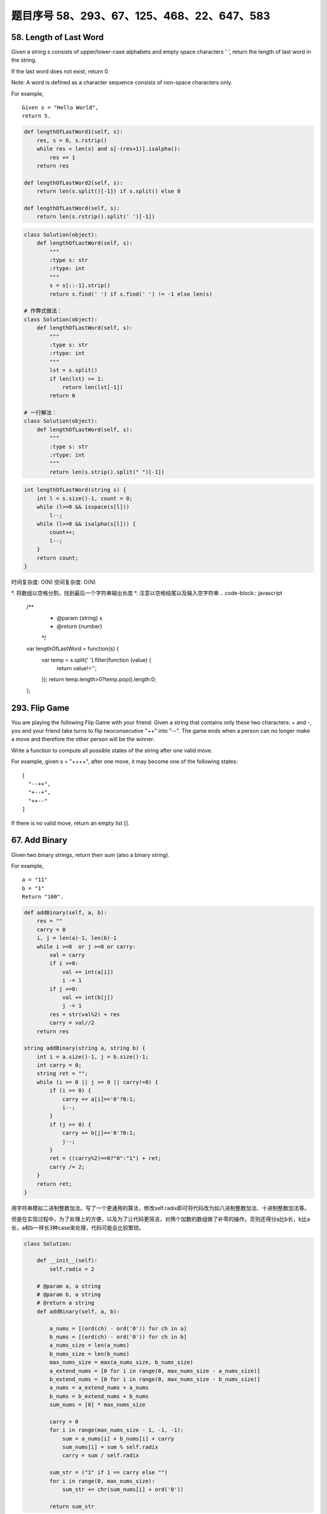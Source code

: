 题目序号 58、293、67、125、468、22、647、583
============================================================


58. Length of Last Word
-----------------------


Given a string s consists of upper/lower-case alphabets and empty space characters ' ', return the length of last word in the string.

If the last word does not exist, return 0.

Note: A word is defined as a character sequence consists of non-space characters only.

For example, 
::
    Given s = "Hello World",
    return 5.


.. code-block:: python

    def lengthOfLastWord1(self, s):
        res, s = 0, s.rstrip()
        while res < len(s) and s[-(res+1)].isalpha():
            res += 1
        return res
        
    def lengthOfLastWord2(self, s):
        return len(s.split()[-1]) if s.split() else 0 
        
    def lengthOfLastWord(self, s):
        return len(s.rstrip().split(' ')[-1])   


.. code-block:: python
    
    class Solution(object):
        def lengthOfLastWord(self, s):
            """
            :type s: str
            :rtype: int
            """
            s = s[::-1].strip()
            return s.find(' ') if s.find(' ') != -1 else len(s)

    # 作弊式做法：
    class Solution(object):
        def lengthOfLastWord(self, s):
            """
            :type s: str
            :rtype: int
            """
            lst = s.split()
            if len(lst) >= 1:
                return len(lst[-1])
            return 0

    # 一行解法：
    class Solution(object):
        def lengthOfLastWord(self, s):
            """
            :type s: str
            :rtype: int
            """
            return len(s.strip().split(" ")[-1])

.. code-block:: java

    int lengthOfLastWord(string s) {
        int l = s.size()-1, count = 0;
        while (l>=0 && isspace(s[l]))
            l--;
        while (l>=0 && isalpha(s[l])) {
            count++;
            l--;
        }
        return count;
    }

时间复杂度: O(N) 空间复杂度: O(N)

*. 将数组以空格分割，找到最后一个字符串输出长度
*. 注意以空格结尾以及输入空字符串
.. code-block:: javascript

    /**
     * @param {string} s
     * @return {number}
     */
    var lengthOfLastWord = function(s) {
        var temp = s.split(' ').filter(function (value) {
            return value!='';
        });
        return temp.length>0?temp.pop().length:0;
    };

293. Flip Game
--------------


You are playing the following Flip Game with your friend: Given a string that contains only these two characters: + and -, you and your friend take turns to flip twoconsecutive "++" into "--". The game ends when a person can no longer make a move and therefore the other person will be the winner.

Write a function to compute all possible states of the string after one valid move.

For example, given s = "++++", after one move, it may become one of the following states:
::
    [
      "--++",
      "+--+",
      "++--"
    ]
 

If there is no valid move, return an empty list [].


67. Add Binary
--------------


Given two binary strings, return their sum (also a binary string).

For example,
::
    a = "11"
    b = "1"
    Return "100".


.. code-block:: python

    def addBinary(self, a, b):
        res = ""
        carry = 0
        i, j = len(a)-1, len(b)-1
        while i >=0  or j >=0 or carry:
            val = carry
            if i >=0:
                val += int(a[i])
                i -= 1
            if j >=0:
                val += int(b[j])
                j -= 1
            res = str(val%2) + res
            carry = val//2
        return res
        
    string addBinary(string a, string b) {
        int i = a.size()-1, j = b.size()-1;
        int carry = 0;
        string ret = "";
        while (i >= 0 || j >= 0 || carry!=0) {
            if (i >= 0) {
                carry += a[i]=='0'?0:1;
                i--;
            }
            if (j >= 0) {
                carry += b[j]=='0'?0:1;
                j--;
            }
            ret = ((carry%2)==0?"0":"1") + ret;
            carry /= 2;
        }
        return ret;
    }   


用字符串模拟二进制整数加法。写了一个更通用的算法，修改self.radix即可将代码改为如八进制整数加法、十进制整数加法等。

但是在实现过程中，为了处理上的方便，以及为了让代码更简洁，对两个加数的数组做了补零的操作。否则还得分a比b长，b比a长，a和b一样长3种case来处理，代码可能会比较繁琐。


.. code-block:: python

    class Solution:

        def __init__(self):
            self.radix = 2

        # @param a, a string
        # @param b, a string
        # @return a string
        def addBinary(self, a, b):

            a_nums = [(ord(ch) - ord('0')) for ch in a]
            b_nums = [(ord(ch) - ord('0')) for ch in b]
            a_nums_size = len(a_nums)
            b_nums_size = len(b_nums)
            max_nums_size = max(a_nums_size, b_nums_size)
            a_extend_nums = [0 for i in range(0, max_nums_size - a_nums_size)]
            b_extend_nums = [0 for i in range(0, max_nums_size - b_nums_size)]
            a_nums = a_extend_nums + a_nums
            b_nums = b_extend_nums + b_nums
            sum_nums = [0] * max_nums_size

            carry = 0
            for i in range(max_nums_size - 1, -1, -1):
                sum = a_nums[i] + b_nums[i] + carry
                sum_nums[i] = sum % self.radix
                carry = sum / self.radix

            sum_str = ("1" if 1 == carry else "")
            for i in range(0, max_nums_size):
                sum_str += chr(sum_nums[i] + ord('0'))

            return sum_str


时间复杂度: O(N) 空间复杂度: O(N) 

*. 对于每一位数进行加法，如有进位单独计算
*. 注意需使用字符串进行存储，整型无法计算大型数据

.. code-block:: javascript

    /**
     * @param {string} a
     * @param {string} b
     * @return {string}
     */
    var addBinary = function(a, b) {
        var tempA = a.split('');
        var tempB = b.split('');
        var result =[];
        var aLen=tempA.length,bLen=tempB.length;
        var carry = 0;
        while(aLen>0||bLen>0){
            var charA=0,charB=0;
            if(aLen>0)
                charA = tempA[--aLen]-0;
            if(bLen>0)
                charB = tempB[--bLen]-0;
            var temp = charA + charB + carry;
            carry = temp>1?1:0;
            result.unshift(temp%2);
        }
        if(carry===1)
            result.unshift(1);
        return result.toString().replace(/,/g,'');
    };

125. Valid Palindrome
---------------------


Given a string, determine if it is a palindrome, considering only alphanumeric characters and ignoring cases.

For example
::
    "A man, a plan, a canal: Panama" is a palindrome.
    "race a car" is not a palindrome.

Note:
Have you consider that the string might be empty? This is a good question to ask during an interview.

For the purpose of this problem, we define empty string as valid palindrome.


.. code-block:: java

    bool isPalindrome(string s) {
        int l=0, r=s.size()-1;
        while (l<r) {
            while (l<r && !isalnum(s[l]))
                l++;
            while (l<r && !isalnum(s[r]))
                r--;
            if (tolower(s[l])!=tolower(s[r]))
                return false;
            l++;
            r--;
        }
        return true;
    }   


.. attention::

        判断是否是回文的几种解决方法



.. code-block:: python

    def isPalindrome(self, head):
        fast = slow = head
        # find the mid node
        while fast and fast.next:
            fast = fast.next.next
            slow = slow.next
        # reverse the second half
        node = None
        while slow:
            nxt = slow.next
            slow.next = node
            node = slow
            slow = nxt
        # compare the first and second half nodes
        while node: # while node and head:
            if node.val != head.val:
                return False
            node = node.next
            head = head.next
        return True

O(n) extra space solution by using deque:

.. code-block:: python

    # O(n) space
    def isPalindrome(self, head):
        queue = collections.deque([])
        cur = head
        while cur:
            queue.append(cur)
            cur = cur.next
        while len(queue) >= 2:
            if queue.popleft().val != queue.pop().val:
                return False
        return True


.. code-block:: python

    def isPalindrome(self, s):
        l, r = 0, len(s)-1
        while l < r:
            while l < r and not s[l].isalnum():
                l += 1
            while l <r and not s[r].isalnum():
                r -= 1
            if s[l].lower() != s[r].lower():
                return False
            l +=1; r -= 1
        return True

468. Validate IP Address
------------------------

Write a function to check whether an input string is a valid IPv4 address or IPv6 address or neither.

IPv4 addresses are canonically represented in dot-decimal notation, which consists of four decimal numbers, each ranging from 0 to 255, separated by dots ("."), e.g.,172.16.254.1;

Besides, leading zeros in the IPv4 is invalid. For example, the address 172.16.254.01 is invalid.

IPv6 addresses are represented as eight groups of four hexadecimal digits, each group representing 16 bits. The groups are separated by colons (":"). For example, the address 2001:0db8:85a3:0000:0000:8a2e:0370:7334 is a valid one. Also, we could omit some leading zeros among four hexadecimal digits and some low-case characters in the address to upper-case ones, so 2001:db8:85a3:0:0:8A2E:0370:7334 is also a valid IPv6 address(Omit leading zeros and using upper cases).

However, we don't replace a consecutive group of zero value with a single empty group using two consecutive colons (::) to pursue simplicity. For example, 2001:0db8:85a3::8A2E:0370:7334 is an invalid IPv6 address.

Besides, extra leading zeros in the IPv6 is also invalid. For example, the address 02001:0db8:85a3:0000:0000:8a2e:0370:7334 is invalid.

Note: You may assume there is no extra space or special characters in the input string.

Example 1:
::
    Input: "172.16.254.1"

    Output: "IPv4"

    Explanation: This is a valid IPv4 address, return "IPv4".

Example 2:
::
    Input: "2001:0db8:85a3:0:0:8A2E:0370:7334"

    Output: "IPv6"

    Explanation: This is a valid IPv6 address, return "IPv6".

Example 3:
::
    Input: "256.256.256.256"

    Output: "Neither"

    Explanation: This is neither a IPv4 address nor a IPv6 address.


编写函数，判断给定的IP地址是否为有效的IPv4地址或者Ipv6地址。

Ipv4地址为4个以点分隔的数字，范围0到255，例如172.16.254.1。

此外，Ipv4不允许出现前缀0。例如地址172.16.254.01是无效的。

Ipv6地址为8个以冒号分隔的16进制数字，例如2001:0db8:85a3:0000:0000:8a2e:0370:7334。允许出现前缀0，并且小写字母和大写字母可以同时出现，所以2001:db8:85a3:0:0:8A2E:0370:7334也是有效的IPv6地址。

然而，不允许出现两个连续的冒号。例如2001:0db8:85a3::8A2E:0370:7334是无效的。

此外，IPv6地址中每一个数字的长度不应大于4位，例如02001:0db8:85a3:0000:0000:8a2e:0370:7334是无效的。

注意：你可以假设测试用例中没有额外的空白字符，但是可能会包含一些特殊字符。


 $.validator.addMethod('IP4Checker', function(value) {
            var ip = "^(?:(?:25[0-5]2[0-4][0-9][01]?[0-9][0-9]?)\.){3}" +
                "(?:25[0-5]2[0-4][0-9][01]?[0-9][0-9]?)$";
                return value.match(ip);
            }, 'Invalid IP address');

            $('#form1').validate({
                rules: {
                    ip: {
                        required: true,
                        IP4Checker: true
                    }
                }
            });


//Validation
jQuery.validator.addMethod('validIP', function(value) {
    var split = value.split('.');
    if (split.length != 4) 
        return false;
            
    for (var i=0; i<split.length; i++) {
        var s = split[i];
        if (s.length==0 || isNaN(s) || s<0 || s>255)
            return false;
    }
    return true;
}, ' Invalid IP Address');

.. code-block:: python

    class Solution(object):
        def validIPAddress(self, IP):
            """
            :type IP: str
            :rtype: str
            """
            if self.validIPV4(IP):
                return 'IPv4'
            if self.validIPV6(IP):
                return 'IPv6'
            return 'Neither'

        def validIPV4(self, IP):
            parts = IP.split('.')
            if len(parts) != 4: return False
            for part in parts:
                if not part: return False
                if not part.isdigit(): return False
                if part[0] == '0' and len(part) > 1: return False
                if int(part) > 255: return False
            return True

        def validIPV6(self, IP):
            parts = IP.split(':')
            if len(parts) != 8: return False
            for part in parts:
                if not part: return False
                if len(part) > 4: return False
                if any(c not in string.hexdigits for c in part): return False
            return True


22. Generate Parentheses
------------------------

Given n pairs of parentheses, write a function to generate all combinations of well-formed parentheses.

For example, given n = 3, a solution set is:

::
    [
      "((()))",
      "(()())",
      "(())()",
      "()(())",
      "()()()"
    ]

.. code-block:: python

    def printParenthesis(str, n): 
        if(n > 0):
            _printParenthesis(str, 0, n, 0, 0); 
        return; 
      
    def _printParenthesis(str, pos, n, open, close): 
          
        if(close == n): 
            for i in str: 
                print(i, end = ""); 
            print(); 
            return; 
        else: 
            if(open > close): 
                str[pos] = '}'; 
                _printParenthesis(str, pos + 1, n, open, close + 1); 
            if(open < n): 
                str[pos] = '{'; 
                _printParenthesis(str, pos + 1, n, open + 1, close); 
      
    # Driver Code 
    n = 3; 
    str = [""] * 2 * n; 
    printParenthesis(str, n); 



    class Solution(object):
        def generateParenthesis(self, n):
            res = []
            self.dfs(n, n, "", res)
            return res
                
        def dfs(self, leftRemain, rightRemain, path, res):
            if leftRemain > rightRemain or leftRemain < 0 or rightRemain < 0:
                return  # backtracking
            if leftRemain == 0 and rightRemain == 0:
                res.append(path)
                return 
            self.dfs(leftRemain-1, rightRemain, path+"(", res)
            self.dfs(leftRemain, rightRemain-1, path+")", res)

生成合法的括号对。
这里只需要搞清楚“合法(well-formed)”的概念就行了，那就是
1.左右括号数相等
2.任一位置之前的右括号数不大于左括号数

有了这样两点，那么要生成括号对总数为n的所有可能性的串。就从空字符串开始，按照上面的第二点限制，逐步添加左右括号即可。
当拿到合法的串，长度为k时，要继续添加一个括号，那么就看这个串如果左括号的数目没有达到n，那就可以在此基础上添加一个左括号；
同时，如果串内右括号数目小于左括号数目的话，还可以在k串上添加一个右括号。
这样遍历了所有长度为k的合法串之后，我们就得到了所有合法的长度为k+1的串。
当我们生成了所有长度为2n的合法串，就得到了答案。

.. code-block:: python

    class Solution(object):
        def generateParenthesis(self, n):
            """
            :type n: int
            :rtype: List[str]
            """
            result = []
            self.bfs(0, 0, 0, n, '', result)
            return result
        def bfs(self, left, right, depth, n, string, result):
            if depth == 2 * n:
                result.append(string)
                return
            if left < n:
                string += '('
                self.bfs(left + 1, right, depth + 1, n, string, result)
                string = string[:len(string) - 1]
            if left > right:
                string += ')'
                self.bfs(left, right + 1, depth + 1, n, string, result)
                string = string[:len(string) - 1]






647. Palindromic Substrings
---------------------------


Given a string, your task is to count how many palindromic substrings in this string.

The substrings with different start indexes or end indexes are counted as different substrings even they consist of same characters.

Example 1:
Input: "abc"
Output: 3
Explanation: Three palindromic strings: "a", "b", "c".
Example 2:
Input: "aaa"
Output: 6
Explanation: Six palindromic strings: "a", "a", "a", "aa", "aa", "aaa".
Note:
The input string length won't exceed 1000.


http://www.jianshu.com/p/528f34dadbbb

function isPalindrome(s) {
  var rev = s.split("").reverse().join("");
  return s == rev;
}

function longestPalind(s){
    var maxp_length = 0,
    maxp = '';

    for(var i=0; i < s.length; i++) {
        var subs = s.substr(i, s.length);

        for(var j=subs.length; j>=0; j--) {
            var sub_subs = subs.substr(0, j);
            if (sub_subs.length <= 1)
            continue;

            //console.log('checking: '+ sub_subs);
            if (isPalindrome(sub_subs)) {
                //console.log('palindrome: '+ sub_subs);
                if (sub_subs.length > maxp_length) {
                    maxp_length = sub_subs.length;
                    maxp = sub_subs;
                }
            }
        }
    }
        
    //console.log(maxp_length, maxp);
    return maxp;
}

console.log(longestPalind("abcxyzyxabcdaaa"));





583. Delete Operation for Two Strings
-------------------------------------

Given two words word1 and word2, find the minimum number of steps required to make word1 and word2 the same, where in each step you can delete one character in either string.

Example 1:
::
    Input: "sea", "eat"
    Output: 2
    Explanation: You need one step to make "sea" to "ea" and another step to make "eat" to "ea".


Note:
The length of given words won't exceed 500.
Characters in given words can only be lower-case letters.

给定单词word1和word2，从word1和/或word2中删去一些字符，使得word1和word2相同，求最少删除的字符数。

注意：

单词长度不超过500
单词只包含小写字母


https://leetcode.com/articles/delete-operation-for-two-strings/
